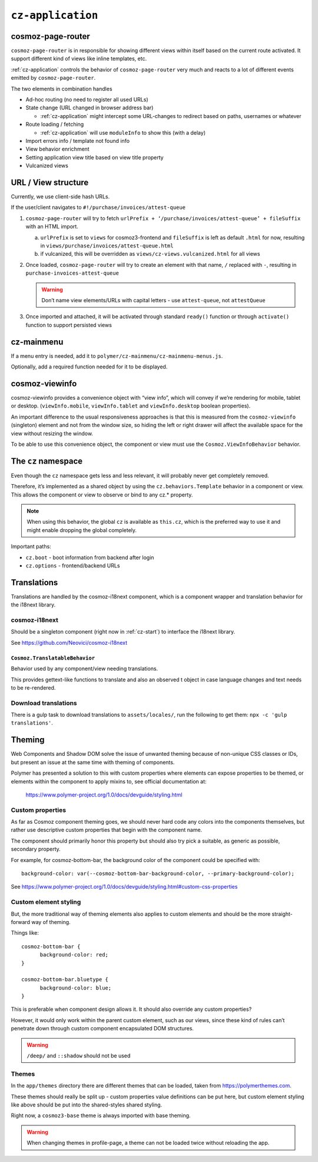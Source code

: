 ``cz-application``
==================

.. _cosmoz-page-router:

cosmoz-page-router
------------------

``cosmoz-page-router`` is in responsible for showing different views
within itself based on the current route activated. It support different
kind of views like inline templates, etc.

:ref:`cz-application` controls the behavior of ``cosmoz-page-router`` very much and
reacts to a lot of different events emitted by ``cosmoz-page-router``.

The two elements in combination handles

-  Ad-hoc routing (no need to register all used URLs)
-  State change (URL changed in browser address bar)

   -  :ref:`cz-application` might intercept some URL-changes to redirect based on paths, usernames or whatever

-  Route loading / fetching

   -  :ref:`cz-application` will use ``moduleInfo`` to show this (with a delay)

-  Import errors info / template not found info
-  View behavior enrichment
-  Setting application view title based on view title property
-  Vulcanized views

.. _url-view-structure:

URL / View structure
--------------------

Currently, we use client-side hash URLs.

If the user/client navigates to ``#!/purchase/invoices/attest-queue``

1. ``cosmoz-page-router`` will try to fetch ``urlPrefix + ‘/purchase/invoices/attest-queue’ + fileSuffix`` with an HTML import.

   a. ``urlPrefix`` is set to ``views`` for cosmoz3-frontend and ``fileSuffix`` is left as default ``.html`` for now, resulting in ``views/purchase/invoices/attest-queue.html``

   b. if vulcanized, this will be overridden as ``views/cz-views.vulcanized.html`` for all views

2. Once loaded, ``cosmoz-page-router`` will try to create an element with that name, ``/`` replaced with ``-``, resulting in ``purchase-invoices-attest-queue``

   .. warning:: Don’t name view elements/URLs with capital letters - use ``attest-queue``, not ``attestQueue``

3. Once imported and attached, it will be activated through standard ``ready()`` function or through ``activate()`` function to support persisted
   views

.. _cz-mainmenu:

cz-mainmenu
-----------

If a menu entry is needed, add it to ``polymer/cz-mainmenu/cz-mainmenu-menus.js``.

Optionally, add a required function needed for it to be displayed.

.. _cosmoz-viewinfo:

cosmoz-viewinfo
---------------

cosmoz-viewinfo provides a convenience object with “view info”, which
will convey if we’re rendering for mobile, tablet or desktop.
(``viewInfo.mobile``, ``viewInfo.tablet`` and ``viewInfo.desktop`` boolean
properties).

An important difference to the usual responsiveness approaches is that
this is measured from the ``cosmoz-viewinfo`` (singleton) element and not
from the window size, so hiding the left or right drawer will affect the
available space for the view without resizing the window.

To be able to use this convenience object, the component or view must
use the ``Cosmoz.ViewInfoBehavior`` behavior.

The ``cz`` namespace
--------------------------------------

Even though the ``cz`` namespace gets less and less relevant, it will
probably never get completely removed.

Therefore, it’s implemented as a shared object by using the
``cz.behaviors.Template`` behavior in a component or view. This allows the
component or view to observe or bind to any cz.\* property.

.. note::
      When using this behavior, the global ``cz`` is available as ``this.cz``,
      which is the preferred way to use it and might enable dropping the global completely.

Important paths:

-  ``cz.boot`` - boot information from backend after login
-  ``cz.options`` - frontend/backend URLs

Translations
------------

Translations are handled by the cosmoz-i18next component, which is a
component wrapper and translation behavior for the i18next library.

.. _cosmoz-i18next:

cosmoz-i18next
~~~~~~~~~~~~~~

Should be a singleton component (right now in :ref:`cz-start`) to interface the i18next library.

See https://github.com/Neovici/cosmoz-i18next

``Cosmoz.TranslatableBehavior``
^^^^^^^^^^^^^^^^^^^^^^^^^^^^^^^

Behavior used by any component/view needing translations.

This provides gettext-like functions to translate and also an observed t
object in case language changes and text needs to be re-rendered.

Download translations
~~~~~~~~~~~~~~~~~~~~~

There is a gulp task to download translations to ``assets/locales/``, run the
following to get them: ``npx -c 'gulp translations'``.

Theming
-------

Web Components and Shadow DOM solve the issue of unwanted theming
because of non-unique CSS classes or IDs, but present an issue at the
same time with theming of components.

Polymer has presented a solution to this with custom properties where
elements can expose properties to be themed, or elements within the
component to apply mixins to, see official documentation at:

      https://www.polymer-project.org/1.0/docs/devguide/styling.html

Custom properties
~~~~~~~~~~~~~~~~~

As far as Cosmoz component theming goes, we should never hard code any
colors into the components themselves, but rather use descriptive custom
properties that begin with the component name.

The component should primarily honor this property but should also try
pick a suitable, as generic as possible, secondary property.

For example, for cosmoz-bottom-bar, the background color of the
component could be specified with::

      background-color: var(--cosmoz-bottom-bar-background-color, --primary-background-color);

See https://www.polymer-project.org/1.0/docs/devguide/styling.html#custom-css-properties

Custom element styling
~~~~~~~~~~~~~~~~~~~~~~

But, the more traditional way of theming elements also applies to custom
elements and should be the more straight-forward way of theming.

Things like::

      cosmoz-bottom-bar {
            background-color: red;
      }

      cosmoz-bottom-bar.bluetype {
            background-color: blue;
      }

This is preferable when component design allows it. It should also
override any custom properties?

However, it would only work within the parent custom element, such as
our views, since these kind of rules can’t penetrate down through custom
component encapsulated DOM structures.

.. warning:: ``/deep/`` and ``::shadow`` should not be used

Themes
~~~~~~

In the ``app/themes`` directory there are different themes that can be
loaded, taken from https://polymerthemes.com.

These themes should really be split up - custom properties value
definitions can be put here, but custom element styling like above
should be put into the shared-styles shared styling.

Right now, a ``cosmoz3-base`` theme is always imported with base theming.

.. warning:: When changing themes in profile-page, a theme can not be loaded twice without reloading the app. 